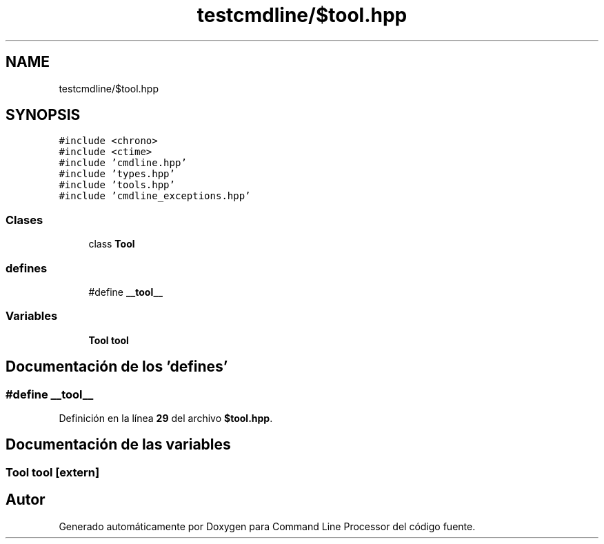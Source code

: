 .TH "testcmdline/$tool.hpp" 3 "Viernes, 5 de Noviembre de 2021" "Version 0.2.3" "Command Line Processor" \" -*- nroff -*-
.ad l
.nh
.SH NAME
testcmdline/$tool.hpp
.SH SYNOPSIS
.br
.PP
\fC#include <chrono>\fP
.br
\fC#include <ctime>\fP
.br
\fC#include 'cmdline\&.hpp'\fP
.br
\fC#include 'types\&.hpp'\fP
.br
\fC#include 'tools\&.hpp'\fP
.br
\fC#include 'cmdline_exceptions\&.hpp'\fP
.br

.SS "Clases"

.in +1c
.ti -1c
.RI "class \fBTool\fP"
.br
.in -1c
.SS "defines"

.in +1c
.ti -1c
.RI "#define \fB__tool__\fP"
.br
.in -1c
.SS "Variables"

.in +1c
.ti -1c
.RI "\fBTool\fP \fBtool\fP"
.br
.in -1c
.SH "Documentación de los 'defines'"
.PP 
.SS "#define __tool__"

.PP
Definición en la línea \fB29\fP del archivo \fB$tool\&.hpp\fP\&.
.SH "Documentación de las variables"
.PP 
.SS "\fBTool\fP tool\fC [extern]\fP"

.SH "Autor"
.PP 
Generado automáticamente por Doxygen para Command Line Processor del código fuente\&.

